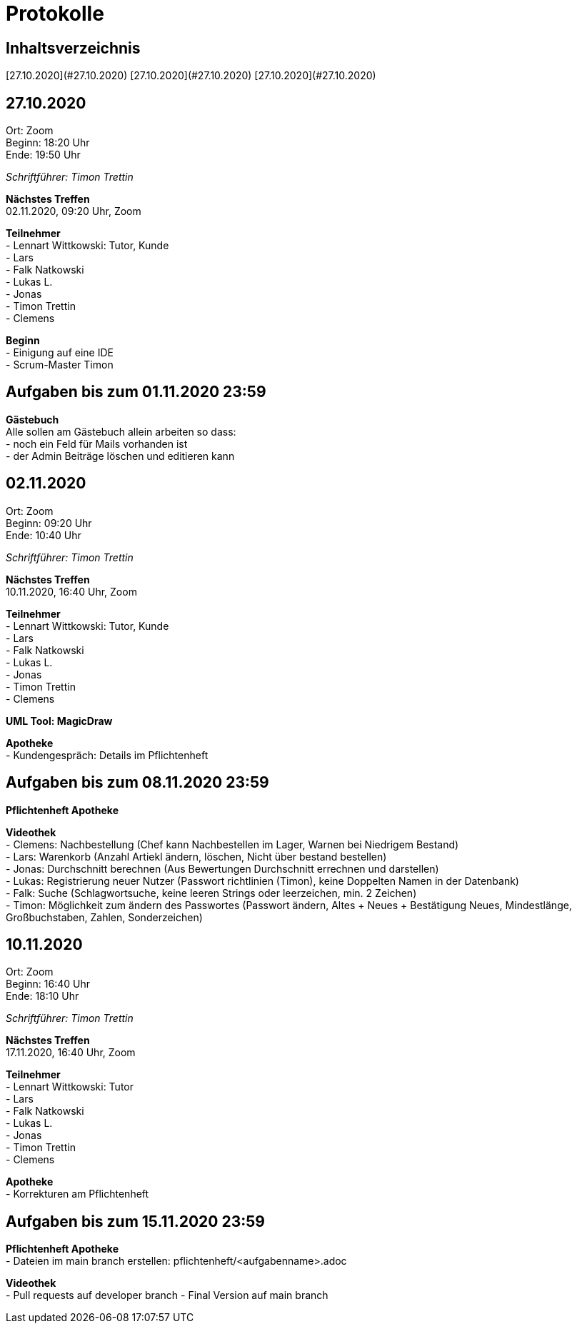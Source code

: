 = Protokolle

== Inhaltsverzeichnis
[27.10.2020](#27.10.2020)
[27.10.2020](#27.10.2020)
[27.10.2020](#27.10.2020)

== 27.10.2020

Ort:      Zoom +
Beginn:   18:20 Uhr +
Ende:     19:50 Uhr

__Schriftführer: Timon Trettin__

*Nächstes Treffen* +
02.11.2020, 09:20 Uhr, Zoom

*Teilnehmer* +
- Lennart Wittkowski: Tutor, Kunde +
- Lars +
- Falk Natkowski +
- Lukas L. +
- Jonas +
- Timon Trettin +
- Clemens +

*Beginn* +
- Einigung auf eine IDE +
- Scrum-Master Timon

== Aufgaben bis zum 01.11.2020 23:59

*Gästebuch* +
Alle sollen am Gästebuch allein arbeiten so dass: +
- noch ein Feld für Mails vorhanden ist +
- der Admin Beiträge löschen und editieren kann

== 02.11.2020

Ort:      Zoom +
Beginn:   09:20 Uhr +
Ende:     10:40 Uhr

__Schriftführer: Timon Trettin__

*Nächstes Treffen* +
10.11.2020, 16:40 Uhr, Zoom

*Teilnehmer* +
- Lennart Wittkowski: Tutor, Kunde +
- Lars +
- Falk Natkowski +
- Lukas L. +
- Jonas +
- Timon Trettin +
- Clemens +

*UML Tool: MagicDraw*

*Apotheke* +
- Kundengespräch: Details im Pflichtenheft

== Aufgaben bis zum 08.11.2020 23:59

*Pflichtenheft Apotheke*

*Videothek* +
- Clemens: Nachbestellung (Chef kann Nachbestellen im Lager, Warnen bei Niedrigem Bestand) +
- Lars: Warenkorb (Anzahl Artiekl ändern, löschen, Nicht über bestand bestellen) +
- Jonas: Durchschnitt berechnen (Aus Bewertungen Durchschnitt errechnen und darstellen) +
- Lukas: Registrierung neuer Nutzer (Passwort richtlinien (Timon), keine Doppelten Namen in der Datenbank) +
- Falk: Suche (Schlagwortsuche, keine leeren Strings oder leerzeichen, min. 2 Zeichen) +
- Timon: Möglichkeit zum ändern des Passwortes (Passwort ändern, Altes + Neues + Bestätigung Neues, Mindestlänge, Großbuchstaben, Zahlen, Sonderzeichen)

== 10.11.2020

Ort:      Zoom +
Beginn:   16:40 Uhr +
Ende:     18:10 Uhr

__Schriftführer: Timon Trettin__

*Nächstes Treffen* +
17.11.2020, 16:40 Uhr, Zoom

*Teilnehmer* +
- Lennart Wittkowski: Tutor +
- Lars +
- Falk Natkowski +
- Lukas L. +
- Jonas +
- Timon Trettin +
- Clemens +

*Apotheke* +
- Korrekturen am Pflichtenheft

== Aufgaben bis zum 15.11.2020 23:59

*Pflichtenheft Apotheke* +
- Dateien im main branch erstellen: pflichtenheft/<aufgabenname>.adoc

*Videothek* +
- Pull requests auf developer branch
- Final Version auf main branch